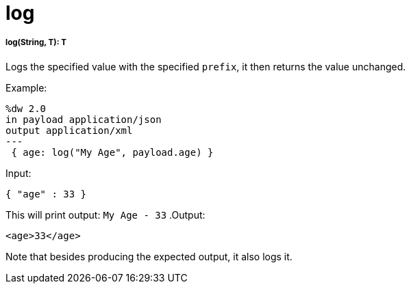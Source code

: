 = log

//* <<log1>>


[[log1]]
===== log(String, T): T

Logs the specified value with the specified `prefix`, it then returns the value unchanged. +

.Example:
[source,DataWeave,linenums]
----
%dw 2.0
in payload application/json
output application/xml
---
 { age: log("My Age", payload.age) }
----
.Input:
[source,json,linenums]
----
{ "age" : 33 }
----
This will print output: `My Age - 33`
.Output:
[source,xml,linenums]
----
<age>33</age>
----

Note that besides producing the expected output, it also logs it.

